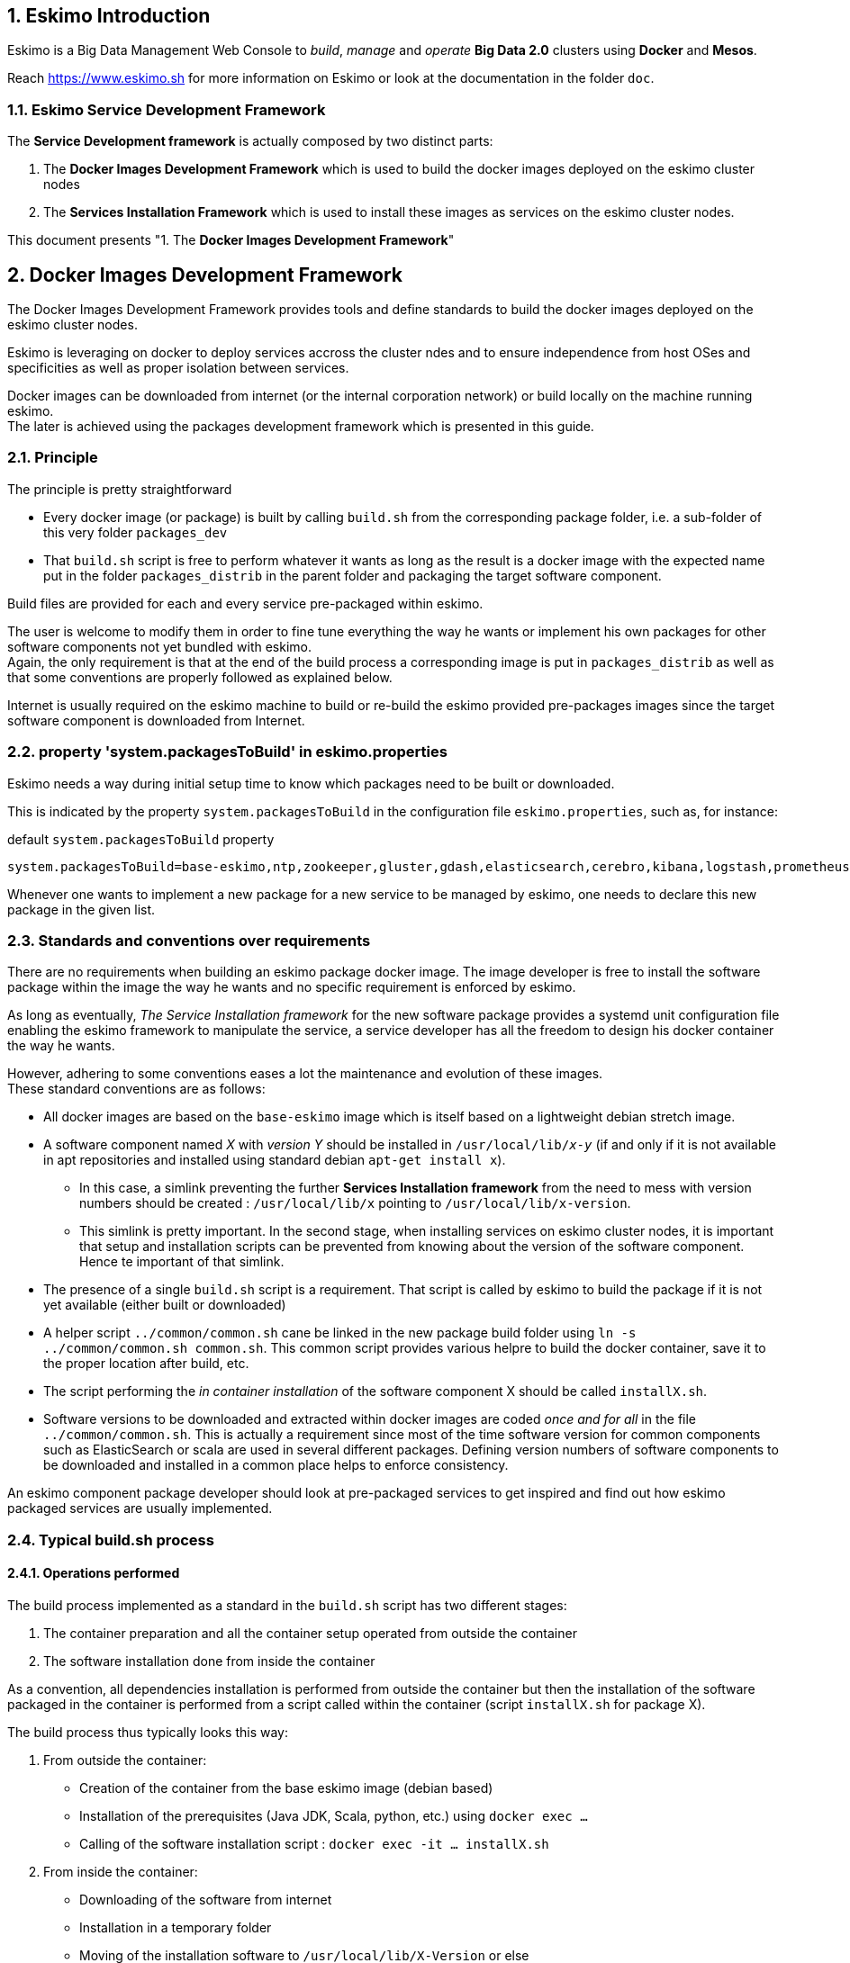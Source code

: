 ////
This file is part of the eskimo project referenced at www.eskimo.sh. The licensing information below apply just as
well to this individual file than to the Eskimo Project as a whole.

Copyright 2019 www.eskimo.sh - All rights reserved.
Author : http://www.eskimo.sh

Eskimo is available under a dual licensing model : commercial and GNU AGPL.
If you did not acquire a commercial licence for Eskimo, you can still use it and consider it free software under the
terms of the GNU Affero Public License. You can redistribute it and/or modify it under the terms of the GNU Affero
Public License  as published by the Free Software Foundation, either version 3 of the License, or (at your option)
any later version.
Compliance to each and every aspect of the GNU Affero Public License is mandatory for users who did no acquire a
commercial license.

Eskimo is distributed as a free software under GNU AGPL in the hope that it will be useful, but WITHOUT ANY
WARRANTY; without even the implied warranty of MERCHANTABILITY or FITNESS FOR A PARTICULAR PURPOSE. See the GNU
Affero Public License for more details.

You should have received a copy of the GNU Affero Public License along with Eskimo. If not,
see <https://www.gnu.org/licenses/> or write to the Free Software Foundation, Inc., 51 Franklin Street, Fifth Floor,
Boston, MA, 02110-1301 USA.

You can be released from the requirements of the license by purchasing a commercial license. Buying such a
commercial license is mandatory as soon as :
- you develop activities involving Eskimo without disclosing the source code of your own product, software,
  platform, use cases or scripts.
- you deploy eskimo as part of a commercial product, platform or software.
For more information, please contact eskimo.sh at https://www.eskimo.sh

The above copyright notice and this licensing notice shall be included in all copies or substantial portions of the
Software.
////


:sectnums:
:authors: www.eskimo.sh / 2019
:copyright: www.eskimo.sh / 2019

== Eskimo Introduction

Eskimo is a Big Data Management Web Console to _build_, _manage_ and _operate_
*Big Data 2.0* clusters using *Docker* and *Mesos*.

Reach https://www.eskimo.sh for more information on Eskimo or look at the documentation in the folder `doc`.

=== Eskimo Service Development Framework

The *Service Development framework* is actually composed by two distinct parts:

1. The *Docker Images Development Framework* which is used to build the docker images deployed on the eskimo cluster
nodes
2. The *Services Installation Framework* which is used to install these images as services on the eskimo cluster nodes.

This document presents "1. The *Docker Images Development Framework*"




// marker for inclusion : line 60
[[docker_images_development_framework]]

== Docker Images Development Framework

The Docker Images Development Framework provides tools and define standards to build the docker images deployed on the
eskimo cluster nodes.

Eskimo is leveraging on docker to deploy services accross the cluster ndes and to ensure independence from host
OSes and specificities as well as proper isolation between services.

Docker images can be downloaded from internet (or the internal corporation network) or build locally on the machine
running eskimo. +
The later is achieved using the packages development framework which is presented in this guide.

=== Principle

The principle is pretty straightforward

* Every docker image (or package) is built by calling `build.sh` from the corresponding package folder, i.e. a
sub-folder of this very folder `packages_dev`
* That `build.sh` script is free to perform whatever it wants as long as the result is a docker image with the expected
name put in the folder `packages_distrib` in the parent folder and packaging the target software component.

Build files are provided for each and every service pre-packaged within eskimo.

The user is welcome to modify them in order to fine tune everything the way he wants or implement his own packages for
other software components not yet bundled with eskimo. +
Again, the only requirement is that at the end of the build process a corresponding image is put in `packages_distrib`
as well as that some conventions are properly followed as explained below.

Internet is usually required on the eskimo machine to build or re-build the eskimo provided pre-packages images since
the target software component is downloaded from Internet.

=== property 'system.packagesToBuild' in eskimo.properties

Eskimo needs a way during initial setup time to know which packages need to be built or downloaded.

This is indicated by the property `system.packagesToBuild` in the configuration file `eskimo.properties`, such as, for
instance:

.default `system.packagesToBuild` property
----
system.packagesToBuild=base-eskimo,ntp,zookeeper,gluster,gdash,elasticsearch,cerebro,kibana,logstash,prometheus,grafana,kafka,kafka-manager,mesos-master,spark,zeppelin
----

Whenever one wants to implement a new package for a new service to be managed by eskimo, one needs to declare this new
package in the given list.

=== Standards and conventions over requirements

There are no requirements when building an eskimo package docker image. The image developer is free to install the
software package within the image the way he wants and no specific requirement is enforced by eskimo.

As long as eventually, _The Service Installation framework_ for the new  software package provides a systemd unit
configuration file enabling the eskimo framework to manipulate the service, a service developer has all the freedom to
design his docker container the way he wants.

However, adhering to some conventions eases a lot the maintenance and evolution of these images. +
These standard conventions are as follows:

* All docker images are based on the `base-eskimo` image which is itself based on a lightweight debian stretch image.
* A software component named _X_ with _version Y_ should be installed in `/usr/local/lib/_x_-_y_` (if and only if it is
not available in apt repositories and installed using standard debian `apt-get install x`).
** In this case, a simlink preventing the further *Services Installation framework* from the need to mess with version
numbers should be created : `/usr/local/lib/x` pointing to `/usr/local/lib/x-version`.
** This simlink is pretty important. In the second stage, when installing services on eskimo cluster nodes, it is
important that setup and installation scripts can be prevented from knowing about the version of the software
component. Hence te important of that simlink.
* The presence of a single `build.sh` script is a requirement. That script is called by eskimo to build the package if
it is not yet available (either built or downloaded)
* A helper script `../common/common.sh` cane be linked in the new package build folder using
`ln -s ../common/common.sh common.sh`. This common script provides various helpre to build the docker container, save
it to the proper location after build, etc.
* The script performing the _in container installation_ of the software component X should be called `installX.sh`.
* Software versions to be downloaded and extracted within docker images are coded _once and for all_ in the file
`../common/common.sh`. This is actually a requirement since most of the time software version for common components such
as ElasticSearch or scala are used in several different packages. Defining version numbers of software components to be
downloaded and installed in a common place helps to enforce consistency.

An eskimo component package developer should look at pre-packaged services to get inspired and find out how eskimo
packaged services are usually implemented.

=== Typical build.sh process

==== Operations performed

The build process implemented as a standard in the `build.sh` script has two different stages:

. The container preparation and all the container setup operated from outside the container
. The software installation done from inside the container

As a convention, all dependencies installation is performed from outside the container but then the installation of the
software packaged in the container is performed from a script called within the container (script `installX.sh` for
package X).

The build process thus typically looks this way:

1. From outside the container:
* Creation of the container from the base eskimo image (debian based)
* Installation of the prerequisites (Java JDK, Scala, python, etc.) using `docker exec ...`
* Calling of the software installation script : `docker exec -it ... installX.sh`

2. From inside the container:
* Downloading of the software from internet
* Installation in a temporary folder
* Moving of the installation software to `/usr/local/lib/X-Version` or else
* symlinking the software from `/usr/local/lib/X` (without version number)

And that's it.

The package installation is limited to this, all the customizations is done at a later stage, during the *Service
Installation* on eskimo cluster noes.

=== Look for examples and get inspired

Look at the eskimo pre-packaged component packages development scripts for examples and the way they are built to get
inspired for developing your own packages.


=== Apache Mesos Building

Bulding Apache Mesos is a different story. There are two different components:

* The *Mesos Master* which runs in a docker container just as every other service within Eskimo. The Mesos Master is
responsible for orchestrating the resources requests and manages offering.
* The *Mesos Agent* which runs natively on the Host OS.  The Mesos Agent is responsible for understanding the available
resources on every node of the Eskimo cluster and answers offers.

The reason why the Mesos Agent runs natively is that it needs to have low level access to the machine to understand its
topology and the available resources. To be transparent, it could run as a docker container as well but that comes with
some limitations that are not acceptable for a production cluster.

*The Mesos Agent is the single and only component running natively within Eskimo* (understand, not in a docker
container).

As such, Mesos is build natively and mesos packages are tarballs (`tar.gz`) to be extracted on the Host OS on every
node.

In this very folder (`packages_dev`) eskimo provides a build framework for Mesos. +
Currently Mesos is built for three targets : RHEL based (RHEL, CentOS, Fedora, etc.) and Debian based (Debian, Ubuntu,
etc.) and SUSE.


==== Building Mesos

The Eskimo build system for Mesos is based on Vagrant and either VirtualBox or libvirt + QEMU/kvm. Vagrant takes care
of building VMs using either VirtualBox or LibVirt, installs all the requred packages for building mesos, builds mesos
and creates installable packages.

.For instance, toBuild Mesos package for Debian
----
..../packages_dev$ ./build.sh mesos-deb # for building mesos debian distrib with libvirt
..../packages_dev$ ./build.sh -b mesos-deb # for building mesos debian distrib with VirtualBox
----

These both commands require vagrant and VirtualBox, respectively libvirt, kvm and the libvirt vagrant provider properly
installed.












// marker for exclusion : line 230

[appendix]
== Copyright and License


Eskimo is Copyright 2019 eskimo.sh - All rights reserved. +
Author : https://www.eskimo.sh

Eskimo is available under a dual licensing model : commercial and GNU AGPL. +
If you did not acquire a commercial licence for Eskimo, you can still use it and consider it free software under the
terms of the GNU Affero Public License. You can redistribute it and/or modify it under the terms of the GNU Affero
Public License  as published by the Free Software Foundation, either version 3 of the License, or (at your option)
any later version. +
Compliance to each and every aspect of the GNU Affero Public License is mandatory for users who did no acquire a
commercial license.

Eskimo is distributed as a free software under GNU AGPL in the hope that it will be useful, but WITHOUT ANY
WARRANTY; without even the implied warranty of MERCHANTABILITY or FITNESS FOR A PARTICULAR PURPOSE. See the GNU
Affero Public License for more details.

You should have received a copy of the GNU Affero Public License along with Eskimo. If not,
see <https://www.gnu.org/licenses/> or write to the Free Software Foundation, Inc., 51 Franklin Street, Fifth Floor,
Boston, MA, 02110-1301 USA.

You can be released from the requirements of the license by purchasing a commercial license. Buying such a
commercial license is mandatory as soon as :

* you develop activities involving Eskimo without disclosing the source code of your own product, software,  platform,
  use cases or scripts.
* you deploy eskimo as part of a commercial product, platform or software.

For more information, please contact eskimo.sh at https://www.eskimo.sh

The above copyright notice and this licensing notice shall be included in all copies or substantial portions of the
Software.